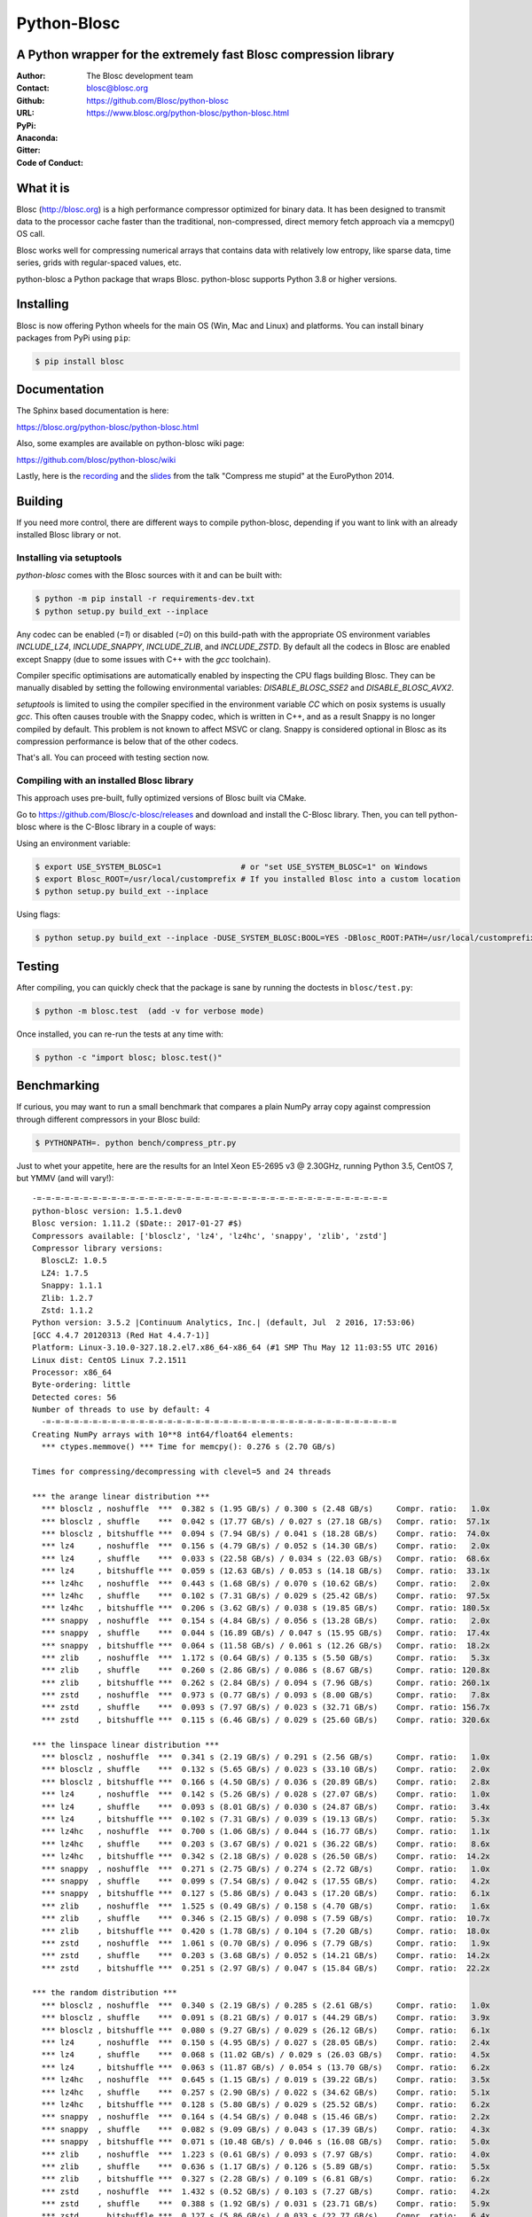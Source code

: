 ============
Python-Blosc
============

A Python wrapper for the extremely fast Blosc compression library
=================================================================

:Author: The Blosc development team
:Contact: blosc@blosc.org
:Github: https://github.com/Blosc/python-blosc
:URL: https://www.blosc.org/python-blosc/python-blosc.html
:PyPi: |version|
:Anaconda: |anaconda|
:Gitter: |gitter|
:Code of Conduct: |Contributor Covenant|

.. |version| image:: https://img.shields.io/pypi/v/blosc.png
        :target: https://pypi.python.org/pypi/blosc
.. |anaconda| image:: https://anaconda.org/conda-forge/python-blosc/badges/version.svg
        :target: https://anaconda.org/conda-forge/python-blosc
.. |gitter| image:: https://badges.gitter.im/Blosc/c-blosc.svg
        :target: https://gitter.im/Blosc/c-blosc
.. |Contributor Covenant| image:: https://img.shields.io/badge/Contributor%20Covenant-v2.0%20adopted-ff69b4.svg
        :target: https://github.com/Blosc/community/blob/master/code_of_conduct.md


What it is
==========

Blosc (http://blosc.org) is a high performance compressor optimized for
binary data.  It has been designed to transmit data to the processor
cache faster than the traditional, non-compressed, direct memory fetch
approach via a memcpy() OS call.

Blosc works well for compressing numerical arrays that contains data
with relatively low entropy, like sparse data, time series, grids with
regular-spaced values, etc.

python-blosc a Python package that wraps Blosc.  python-blosc supports
Python 3.8 or higher versions.


Installing
==========


Blosc is now offering Python wheels for the main OS (Win, Mac and Linux) and platforms. You can install binary packages from PyPi using ``pip``:

.. code-block:: console

    $ pip install blosc


Documentation
=============

The Sphinx based documentation is here:

https://blosc.org/python-blosc/python-blosc.html

Also, some examples are available on python-blosc wiki page:

https://github.com/blosc/python-blosc/wiki

Lastly, here is the `recording
<https://www.youtube.com/watch?v=rilU44j_wUU&list=PLNkWzv63CorW83NY3U93gUar645jTXpJF&index=15>`_
and the `slides
<http://www.blosc.org/docs/haenel-ep14-compress-me-stupid.pdf>`_ from the talk
"Compress me stupid" at the EuroPython 2014.

Building
========

If you need more control, there are different ways to compile python-blosc,
depending if you want to link with an already installed Blosc library or not.


Installing via setuptools
-------------------------

`python-blosc` comes with the Blosc sources with it and can be built with:

.. code-block:: console

    $ python -m pip install -r requirements-dev.txt
    $ python setup.py build_ext --inplace

Any codec can be enabled (`=1`) or disabled (`=0`) on this build-path with the appropriate
OS environment variables `INCLUDE_LZ4`, `INCLUDE_SNAPPY`, `INCLUDE_ZLIB`, and
`INCLUDE_ZSTD`. By default all the codecs in Blosc are enabled except Snappy
(due to some issues with C++ with the `gcc` toolchain).

Compiler specific optimisations are automatically enabled by inspecting
the CPU flags building Blosc. They can be manually disabled by setting
the following environmental variables: `DISABLE_BLOSC_SSE2` and
`DISABLE_BLOSC_AVX2`.

`setuptools` is limited to using the compiler specified in the environment
variable `CC` which on posix systems is usually `gcc`. This often causes
trouble with the Snappy codec, which is written in C++, and as a result Snappy
is no longer compiled by default. This problem is not known to affect MSVC or
clang. Snappy is considered optional in Blosc as its compression performance
is below that of the other codecs.

That's all. You can proceed with testing section now.


Compiling with an installed Blosc library
-----------------------------------------

This approach uses pre-built, fully optimized versions of Blosc built via
CMake.

Go to https://github.com/Blosc/c-blosc/releases and download and install
the C-Blosc library.  Then, you can tell python-blosc where is the
C-Blosc library in a couple of ways:

Using an environment variable:

.. code-block:: console

    $ export USE_SYSTEM_BLOSC=1                 # or "set USE_SYSTEM_BLOSC=1" on Windows
    $ export Blosc_ROOT=/usr/local/customprefix # If you installed Blosc into a custom location
    $ python setup.py build_ext --inplace

Using flags:

.. code-block:: console

    $ python setup.py build_ext --inplace -DUSE_SYSTEM_BLOSC:BOOL=YES -DBlosc_ROOT:PATH=/usr/local/customprefix


Testing
=======

After compiling, you can quickly check that the package is sane by
running the doctests in ``blosc/test.py``:

.. code-block:: console

    $ python -m blosc.test  (add -v for verbose mode)

Once installed, you can re-run the tests at any time with:

.. code-block:: console

    $ python -c "import blosc; blosc.test()"

Benchmarking
============

If curious, you may want to run a small benchmark that compares a plain
NumPy array copy against compression through different compressors in
your Blosc build:

.. code-block:: console

  $ PYTHONPATH=. python bench/compress_ptr.py

Just to whet your appetite, here are the results for an Intel Xeon
E5-2695 v3 @ 2.30GHz, running Python 3.5, CentOS 7, but YMMV (and
will vary!)::

  -=-=-=-=-=-=-=-=-=-=-=-=-=-=-=-=-=-=-=-=-=-=-=-=-=-=-=-=-=-=-=-=-=-=-=-=-=-=
  python-blosc version: 1.5.1.dev0
  Blosc version: 1.11.2 ($Date:: 2017-01-27 #$)
  Compressors available: ['blosclz', 'lz4', 'lz4hc', 'snappy', 'zlib', 'zstd']
  Compressor library versions:
    BloscLZ: 1.0.5
    LZ4: 1.7.5
    Snappy: 1.1.1
    Zlib: 1.2.7
    Zstd: 1.1.2
  Python version: 3.5.2 |Continuum Analytics, Inc.| (default, Jul  2 2016, 17:53:06)
  [GCC 4.4.7 20120313 (Red Hat 4.4.7-1)]
  Platform: Linux-3.10.0-327.18.2.el7.x86_64-x86_64 (#1 SMP Thu May 12 11:03:55 UTC 2016)
  Linux dist: CentOS Linux 7.2.1511
  Processor: x86_64
  Byte-ordering: little
  Detected cores: 56
  Number of threads to use by default: 4
    -=-=-=-=-=-=-=-=-=-=-=-=-=-=-=-=-=-=-=-=-=-=-=-=-=-=-=-=-=-=-=-=-=-=-=-=-=-=
  Creating NumPy arrays with 10**8 int64/float64 elements:
    *** ctypes.memmove() *** Time for memcpy():	0.276 s	(2.70 GB/s)

  Times for compressing/decompressing with clevel=5 and 24 threads

  *** the arange linear distribution ***
    *** blosclz , noshuffle  ***  0.382 s (1.95 GB/s) / 0.300 s (2.48 GB/s)	Compr. ratio:   1.0x
    *** blosclz , shuffle    ***  0.042 s (17.77 GB/s) / 0.027 s (27.18 GB/s)	Compr. ratio:  57.1x
    *** blosclz , bitshuffle ***  0.094 s (7.94 GB/s) / 0.041 s (18.28 GB/s)	Compr. ratio:  74.0x
    *** lz4     , noshuffle  ***  0.156 s (4.79 GB/s) / 0.052 s (14.30 GB/s)	Compr. ratio:   2.0x
    *** lz4     , shuffle    ***  0.033 s (22.58 GB/s) / 0.034 s (22.03 GB/s)	Compr. ratio:  68.6x
    *** lz4     , bitshuffle ***  0.059 s (12.63 GB/s) / 0.053 s (14.18 GB/s)	Compr. ratio:  33.1x
    *** lz4hc   , noshuffle  ***  0.443 s (1.68 GB/s) / 0.070 s (10.62 GB/s)	Compr. ratio:   2.0x
    *** lz4hc   , shuffle    ***  0.102 s (7.31 GB/s) / 0.029 s (25.42 GB/s)	Compr. ratio:  97.5x
    *** lz4hc   , bitshuffle ***  0.206 s (3.62 GB/s) / 0.038 s (19.85 GB/s)	Compr. ratio: 180.5x
    *** snappy  , noshuffle  ***  0.154 s (4.84 GB/s) / 0.056 s (13.28 GB/s)	Compr. ratio:   2.0x
    *** snappy  , shuffle    ***  0.044 s (16.89 GB/s) / 0.047 s (15.95 GB/s)	Compr. ratio:  17.4x
    *** snappy  , bitshuffle ***  0.064 s (11.58 GB/s) / 0.061 s (12.26 GB/s)	Compr. ratio:  18.2x
    *** zlib    , noshuffle  ***  1.172 s (0.64 GB/s) / 0.135 s (5.50 GB/s)	Compr. ratio:   5.3x
    *** zlib    , shuffle    ***  0.260 s (2.86 GB/s) / 0.086 s (8.67 GB/s)	Compr. ratio: 120.8x
    *** zlib    , bitshuffle ***  0.262 s (2.84 GB/s) / 0.094 s (7.96 GB/s)	Compr. ratio: 260.1x
    *** zstd    , noshuffle  ***  0.973 s (0.77 GB/s) / 0.093 s (8.00 GB/s)	Compr. ratio:   7.8x
    *** zstd    , shuffle    ***  0.093 s (7.97 GB/s) / 0.023 s (32.71 GB/s)	Compr. ratio: 156.7x
    *** zstd    , bitshuffle ***  0.115 s (6.46 GB/s) / 0.029 s (25.60 GB/s)	Compr. ratio: 320.6x

  *** the linspace linear distribution ***
    *** blosclz , noshuffle  ***  0.341 s (2.19 GB/s) / 0.291 s (2.56 GB/s)	Compr. ratio:   1.0x
    *** blosclz , shuffle    ***  0.132 s (5.65 GB/s) / 0.023 s (33.10 GB/s)	Compr. ratio:   2.0x
    *** blosclz , bitshuffle ***  0.166 s (4.50 GB/s) / 0.036 s (20.89 GB/s)	Compr. ratio:   2.8x
    *** lz4     , noshuffle  ***  0.142 s (5.26 GB/s) / 0.028 s (27.07 GB/s)	Compr. ratio:   1.0x
    *** lz4     , shuffle    ***  0.093 s (8.01 GB/s) / 0.030 s (24.87 GB/s)	Compr. ratio:   3.4x
    *** lz4     , bitshuffle ***  0.102 s (7.31 GB/s) / 0.039 s (19.13 GB/s)	Compr. ratio:   5.3x
    *** lz4hc   , noshuffle  ***  0.700 s (1.06 GB/s) / 0.044 s (16.77 GB/s)	Compr. ratio:   1.1x
    *** lz4hc   , shuffle    ***  0.203 s (3.67 GB/s) / 0.021 s (36.22 GB/s)	Compr. ratio:   8.6x
    *** lz4hc   , bitshuffle ***  0.342 s (2.18 GB/s) / 0.028 s (26.50 GB/s)	Compr. ratio:  14.2x
    *** snappy  , noshuffle  ***  0.271 s (2.75 GB/s) / 0.274 s (2.72 GB/s)	Compr. ratio:   1.0x
    *** snappy  , shuffle    ***  0.099 s (7.54 GB/s) / 0.042 s (17.55 GB/s)	Compr. ratio:   4.2x
    *** snappy  , bitshuffle ***  0.127 s (5.86 GB/s) / 0.043 s (17.20 GB/s)	Compr. ratio:   6.1x
    *** zlib    , noshuffle  ***  1.525 s (0.49 GB/s) / 0.158 s (4.70 GB/s)	Compr. ratio:   1.6x
    *** zlib    , shuffle    ***  0.346 s (2.15 GB/s) / 0.098 s (7.59 GB/s)	Compr. ratio:  10.7x
    *** zlib    , bitshuffle ***  0.420 s (1.78 GB/s) / 0.104 s (7.20 GB/s)	Compr. ratio:  18.0x
    *** zstd    , noshuffle  ***  1.061 s (0.70 GB/s) / 0.096 s (7.79 GB/s)	Compr. ratio:   1.9x
    *** zstd    , shuffle    ***  0.203 s (3.68 GB/s) / 0.052 s (14.21 GB/s)	Compr. ratio:  14.2x
    *** zstd    , bitshuffle ***  0.251 s (2.97 GB/s) / 0.047 s (15.84 GB/s)	Compr. ratio:  22.2x

  *** the random distribution ***
    *** blosclz , noshuffle  ***  0.340 s (2.19 GB/s) / 0.285 s (2.61 GB/s)	Compr. ratio:   1.0x
    *** blosclz , shuffle    ***  0.091 s (8.21 GB/s) / 0.017 s (44.29 GB/s)	Compr. ratio:   3.9x
    *** blosclz , bitshuffle ***  0.080 s (9.27 GB/s) / 0.029 s (26.12 GB/s)	Compr. ratio:   6.1x
    *** lz4     , noshuffle  ***  0.150 s (4.95 GB/s) / 0.027 s (28.05 GB/s)	Compr. ratio:   2.4x
    *** lz4     , shuffle    ***  0.068 s (11.02 GB/s) / 0.029 s (26.03 GB/s)	Compr. ratio:   4.5x
    *** lz4     , bitshuffle ***  0.063 s (11.87 GB/s) / 0.054 s (13.70 GB/s)	Compr. ratio:   6.2x
    *** lz4hc   , noshuffle  ***  0.645 s (1.15 GB/s) / 0.019 s (39.22 GB/s)	Compr. ratio:   3.5x
    *** lz4hc   , shuffle    ***  0.257 s (2.90 GB/s) / 0.022 s (34.62 GB/s)	Compr. ratio:   5.1x
    *** lz4hc   , bitshuffle ***  0.128 s (5.80 GB/s) / 0.029 s (25.52 GB/s)	Compr. ratio:   6.2x
    *** snappy  , noshuffle  ***  0.164 s (4.54 GB/s) / 0.048 s (15.46 GB/s)	Compr. ratio:   2.2x
    *** snappy  , shuffle    ***  0.082 s (9.09 GB/s) / 0.043 s (17.39 GB/s)	Compr. ratio:   4.3x
    *** snappy  , bitshuffle ***  0.071 s (10.48 GB/s) / 0.046 s (16.08 GB/s)	Compr. ratio:   5.0x
    *** zlib    , noshuffle  ***  1.223 s (0.61 GB/s) / 0.093 s (7.97 GB/s)	Compr. ratio:   4.0x
    *** zlib    , shuffle    ***  0.636 s (1.17 GB/s) / 0.126 s (5.89 GB/s)	Compr. ratio:   5.5x
    *** zlib    , bitshuffle ***  0.327 s (2.28 GB/s) / 0.109 s (6.81 GB/s)	Compr. ratio:   6.2x
    *** zstd    , noshuffle  ***  1.432 s (0.52 GB/s) / 0.103 s (7.27 GB/s)	Compr. ratio:   4.2x
    *** zstd    , shuffle    ***  0.388 s (1.92 GB/s) / 0.031 s (23.71 GB/s)	Compr. ratio:   5.9x
    *** zstd    , bitshuffle ***  0.127 s (5.86 GB/s) / 0.033 s (22.77 GB/s)	Compr. ratio:   6.4x


Also, Blosc works quite well on ARM processors (even without NEON support yet)::

    -=-=-=-=-=-=-=-=-=-=-=-=-=-=-=-=-=-=-=-=-=-=-=-=-=-=-=-=-=-=-=-=-=-=-=-=-=-=
    python-blosc version: 1.4.4
    Blosc version: 1.11.2 ($Date:: 2017-01-27 #$)
    Compressors available: ['blosclz', 'lz4', 'lz4hc', 'snappy', 'zlib', 'zstd']
    Compressor library versions:
      BloscLZ: 1.0.5
      LZ4: 1.7.5
      Snappy: 1.1.1
      Zlib: 1.2.8
      Zstd: 1.1.2
    Python version: 3.6.0 (default, Dec 31 2016, 21:20:16)
    [GCC 4.9.2]
    Platform: Linux-3.4.113-sun8i-armv7l (#50 SMP PREEMPT Mon Nov 14 08:41:55 CET 2016)
    Linux dist: debian 9.0
    Processor: not recognized
    Byte-ordering: little
    Detected cores: 4
    Number of threads to use by default: 4
    -=-=-=-=-=-=-=-=-=-=-=-=-=-=-=-=-=-=-=-=-=-=-=-=-=-=-=-=-=-=-=-=-=-=-=-=-=-=
      *** ctypes.memmove() *** Time for memcpy():   0.015 s (93.57 MB/s)

    Times for compressing/decompressing with clevel=5 and 4 threads

    *** user input ***
      *** blosclz , noshuffle  ***  0.015 s (89.93 MB/s) / 0.010 s (138.32 MB/s)    Compr. ratio:   2.7x
      *** blosclz , shuffle    ***  0.023 s (60.25 MB/s) / 0.012 s (112.71 MB/s)    Compr. ratio:   2.3x
      *** blosclz , bitshuffle ***  0.018 s (77.63 MB/s) / 0.021 s (66.76 MB/s)     Compr. ratio:   7.3x
      *** lz4     , noshuffle  ***  0.008 s (177.14 MB/s) / 0.009 s (159.00 MB/s)   Compr. ratio:   3.6x
      *** lz4     , shuffle    ***  0.010 s (131.29 MB/s) / 0.012 s (117.69 MB/s)   Compr. ratio:   3.5x
      *** lz4     , bitshuffle ***  0.015 s (89.97 MB/s) / 0.022 s (63.62 MB/s)     Compr. ratio:   8.4x
      *** lz4hc   , noshuffle  ***  0.071 s (19.30 MB/s) / 0.007 s (186.64 MB/s)    Compr. ratio:   8.6x
      *** lz4hc   , shuffle    ***  0.079 s (17.30 MB/s) / 0.014 s (95.99 MB/s)     Compr. ratio:   6.2x
      *** lz4hc   , bitshuffle ***  0.062 s (22.23 MB/s) / 0.027 s (51.53 MB/s)     Compr. ratio:   9.7x
      *** snappy  , noshuffle  ***  0.008 s (173.87 MB/s) / 0.009 s (148.77 MB/s)   Compr. ratio:   4.4x
      *** snappy  , shuffle    ***  0.011 s (123.22 MB/s) / 0.016 s (85.16 MB/s)    Compr. ratio:   4.4x
      *** snappy  , bitshuffle ***  0.015 s (89.02 MB/s) / 0.021 s (64.87 MB/s)     Compr. ratio:   6.2x
      *** zlib    , noshuffle  ***  0.047 s (29.26 MB/s) / 0.011 s (121.83 MB/s)    Compr. ratio:  14.7x
      *** zlib    , shuffle    ***  0.080 s (17.20 MB/s) / 0.022 s (63.61 MB/s)     Compr. ratio:   9.4x
      *** zlib    , bitshuffle ***  0.059 s (23.50 MB/s) / 0.033 s (41.10 MB/s)     Compr. ratio:  10.5x
      *** zstd    , noshuffle  ***  0.113 s (12.21 MB/s) / 0.011 s (124.64 MB/s)    Compr. ratio:  15.6x
      *** zstd    , shuffle    ***  0.154 s (8.92 MB/s) / 0.026 s (52.56 MB/s)      Compr. ratio:   9.9x
      *** zstd    , bitshuffle ***  0.116 s (11.86 MB/s) / 0.036 s (38.40 MB/s)     Compr. ratio:  11.4x

For details on the ARM benchmark see: https://github.com/Blosc/python-blosc/issues/105

In case you find your own results interesting, please report them back
to the authors!

License
=======

The software is licenses under a 3-Clause BSD license. A copy of the
python-blosc license can be found in
`LICENSE.txt <https://github.com/Blosc/python-blosc/blob/main/LICENSE.txt>`_.

Mailing list
============

Discussion about this module is welcome in the Blosc list:

blosc@googlegroups.com

http://groups.google.es/group/blosc

----

  **Enjoy data!**


.. Local Variables:
.. mode: rst
.. coding: utf-8
.. fill-column: 72
.. End:
